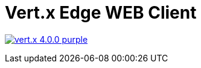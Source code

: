 = Vert.x Edge WEB Client

image:https://img.shields.io/badge/vert.x-4.0.0-purple.svg[link="https://vertx.io"]
